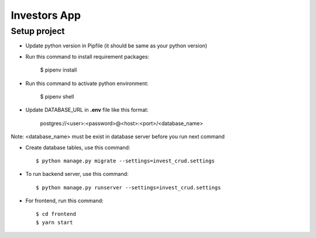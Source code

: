 Investors App
=============

Setup project
--------------
* Update python version in Pipfile (it should be same as your python version)
* Run this command to install requirement packages:

    $ pipenv install

* Run this command to activate python environment:

    $ pipenv shell

* Update DATABASE_URL in **.env** file like this format:

    postgres://<user>:<password>@<host>:<port>/<database_name>

Note: <database_name> must be exist in database server before you run next command

* Create database tables, use this command::

    $ python manage.py migrate --settings=invest_crud.settings

* To run backend server, use this command::

    $ python manage.py runserver --settings=invest_crud.settings

* For frontend, run this command::

    $ cd frontend
    $ yarn start


